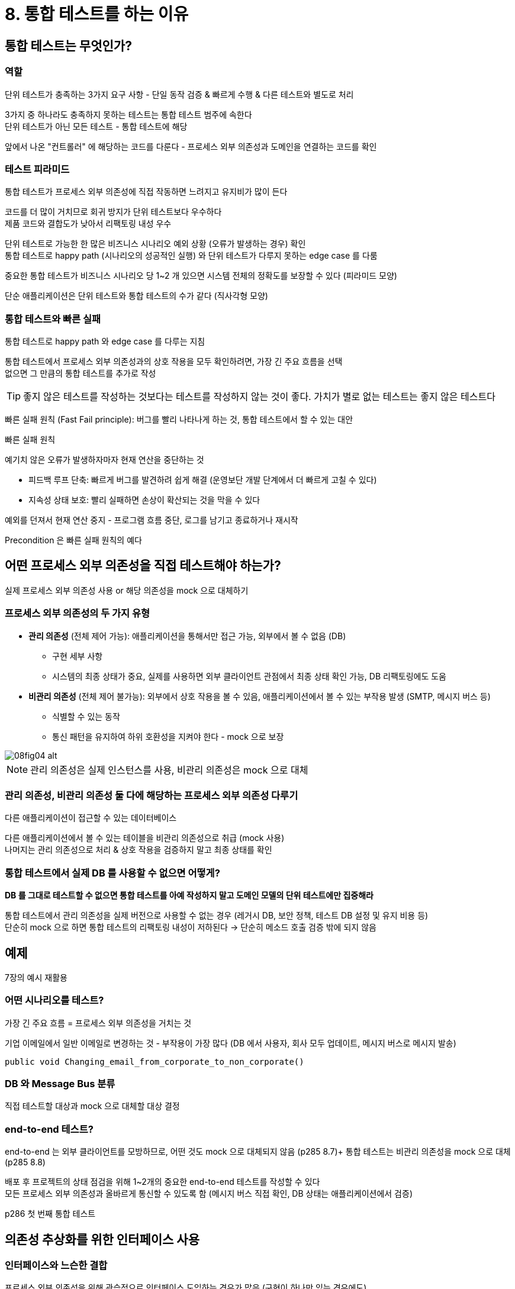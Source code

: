 = 8. 통합 테스트를 하는 이유

== 통합 테스트는 무엇인가?

=== 역할

단위 테스트가 충족하는 3가지 요구 사항 - 단일 동작 검증 & 빠르게 수행 & 다른 테스트와 별도로 처리

3가지 중 하나라도 충족하지 못하는 테스트는 통합 테스트 범주에 속한다 +
단위 테스트가 아닌 모든 테스트 - 통합 테스트에 해당 +

앞에서 나온 "컨트롤러" 에 해당하는 코드를 다룬다 - 프로세스 외부 의존성과 도메인을 연결하는 코드를 확인

=== 테스트 피라미드

통합 테스트가 프로세스 외부 의존성에 직접 작동하면 느려지고 유지비가 많이 든다

코드를 더 많이 거치므로 회귀 방지가 단위 테스트보다 우수하다 +
제품 코드와 결합도가 낮아서 리팩토링 내성 우수

단위 테스트로 가능한 한 많은 비즈니스 시나리오 예외 상황 (오류가 발생하는 경우) 확인 +
통합 테스트로 happy path (시나리오의 성공적인 실행) 와 단위 테스트가 다루지 못하는 edge case 를 다룸

중요한 통합 테스트가 비즈니스 시나리오 당 1~2 개 있으면 시스템 전체의 정확도를 보장할 수 있다 (피라미드 모양)

단순 애플리케이션은 단위 테스트와 통합 테스트의 수가 같다 (직사각형 모양)

=== 통합 테스트와 빠른 실패

통합 테스트로 happy path 와 edge case 를 다루는 지침

통합 테스트에서 프로세스 외부 의존성과의 상호 작용을 모두 확인하려면, 가장 긴 주요 흐름을 선택 +
없으면 그 만큼의 통합 테스트를 추가로 작성

TIP: 좋지 않은 테스트를 작성하는 것보다는 테스트를 작성하지 않는 것이 좋다. 가치가 별로 없는 테스트는 좋지 않은 테스트다

빠른 실패 원칙 (Fast Fail principle): 버그를 빨리 나타나게 하는 것, 통합 테스트에서 할 수 있는 대안

.빠른 실패 원칙
****
예기치 않은 오류가 발생하자마자 현재 연산을 중단하는 것

* 피드백 루프 단축: 빠르게 버그를 발견하려 쉽게 해결 (운영보단 개발 단계에서 더 빠르게 고칠 수 있다)
* 지속성 상태 보호: 빨리 실패하면 손상이 확산되는 것을 막을 수 있다

예외를 던져서 현재 연산 중지 - 프로그램 흐름 중단, 로그를 남기고 종료하거나 재시작

Precondition 은 빠른 실패 원칙의 예다
****

== 어떤 프로세스 외부 의존성을 직접 테스트해야 하는가?

실제 프로세스 외부 의존성 사용 or 해당 의존성을 mock 으로 대체하기

=== 프로세스 외부 의존성의 두 가지 유형

* *관리 의존성* (전체 제어 가능): 애플리케이션을 통해서만 접근 가능, 외부에서 볼 수 없음 (DB)
** 구현 세부 사항
** 시스템의 최종 상태가 중요, 실제를 사용하면 외부 클라이언트 관점에서 최종 상태 확인 가능, DB 리팩토링에도 도움
* *비관리 의존성* (전체 제어 불가능): 외부에서 상호 작용을 볼 수 있음, 애플리케이션에서 볼 수 있는 부작용 발생 (SMTP, 메시지 버스 등)
** 식별할 수 있는 동작
** 통신 패턴을 유지하여 하위 호환성을 지켜야 한다 - mock 으로 보장

image::https://drek4537l1klr.cloudfront.net/khorikov/Figures/08fig04_alt.jpg[]

NOTE: 관리 의존성은 실제 인스턴스를 사용, 비관리 의존성은 mock 으로 대체

=== 관리 의존성, 비관리 의존성 둘 다에 해당하는 프로세스 외부 의존성 다루기

다른 애플리케이션이 접근할 수 있는 데이터베이스

다른 애플리케이션에서 볼 수 있는 테이블을 비관리 의존성으로 취급 (mock 사용) +
나머지는 관리 의존성으로 처리 & 상호 작용을 검증하지 말고 최종 상태를 확인

=== 통합 테스트에서 실제 DB 를 사용할 수 없으면 어떻게?

*DB 를 그대로 테스트할 수 없으면 통합 테스트를 아예 작성하지 말고 도메인 모델의 단위 테스트에만 집중해라*

통합 테스트에서 관리 의존성을 실제 버전으로 사용할 수 없는 경우 (레거시 DB, 보안 정책, 테스트 DB 설정 및 유지 비용 등) +
단순히 mock 으로 하면 통합 테스트의 리팩토링 내성이 저하된다 -> 단순히 메소드 호출 검증 밖에 되지 않음

== 예제

7장의 예시 재활용

=== 어떤 시나리오를 테스트?

가장 긴 주요 흐름 = 프로세스 외부 의존성을 거치는 것

기업 이메일에서 일반 이메일로 변경하는 것 - 부작용이 가장 많다 (DB 에서 사용자, 회사 모두 업데이트, 메시지 버스로 메시지 발송)

`public void Changing_email_from_corporate_to_non_corporate()`

=== DB 와 Message Bus 분류

직접 테스트할 대상과 mock 으로 대체할 대상 결정

=== end-to-end 테스트?

end-to-end 는 외부 클라이언트를 모방하므로, 어떤 것도 mock 으로 대체되지 않음 (p285 8.7)+
통합 테스트는 비관리 의존성을 mock 으로 대체 (p285 8.8)

배포 후 프로젝트의 상태 점검을 위해 1~2개의 중요한 end-to-end 테스트를 작성할 수 있다 +
모든 프로세스 외부 의존성과 올바르게 통신할 수 있도록 함 (메시지 버스 직접 확인, DB 상태는 애플리케이션에서 검증)

p286 첫 번째 통합 테스트

== 의존성 추상화를 위한 인터페이스 사용

=== 인터페이스와 느슨한 결합

프로세스 외부 의존성을 위해 관습적으로 인터페이스 도입하는 경우가 많음 (구현이 하나만 있는 경우에도)

인터페이스를 사용하는 아래 두 가지 이유 전부 오해이다

==== 프로세스 외부 의존성을 추상화하여 느슨한 결합 달성

단일 구현을 위한 인터페이스는 추상화가 아니다, 결합도가 낮지 않다 +
추상화는 발견하는 것이지 발명하는 것이 아니다

==== 기존 코드 변경 X, 새로운 기능을 추가해 OCP (Open-Closed principle) 를 지킴

YAGNI (You aren't gonna need it) 원칙 위반 - 현재 필요하지 않는 기능에 시간을 들이지 말라

* 기회 비용: 필요한 기능을 제치고 시간 허비
* 프로젝트 코드는 적을 수록 좋다: 코드베이스 소유 비용

=== 프로세스 외부 의존성이 인터페이스 사용 이유?

구현이 하나만 있을 때 인터페이스를 사용하는 이유? - mock 을 사용하기 위함

mock 으로 처리할 필요가 없는 한 인터페이스를 두지 말라 +
비관리 의존성에 대해서만 인터페이스를 사용

(JAVA 는 바이트코드 개념이 있어서 proxy 되는 중)

mock 대체 이외의 이유로 단일 구현에 대한 도입은 YAGNI 에 위반

프로세스 내부 의존성을 위한 인터페이스 사용도 자제해야 한다

== 통합 테스트 모범 사례

통합 테스트를 최대한 활용하는 데 도움이 되는 지침들

=== 도메인 모델 경계 명시하기

도메인 모델을 코드베이스에서 명시적이고 잘 알려진 위치에 두기

도메인 클래스 - 컨트롤러 간 명확한 경계로 단위 - 통합 테스트의 차이점을 쉽게 구별할 수 있다

=== 계층 수 줄이기

image::https://drek4537l1klr.cloudfront.net/khorikov/Figures/08fig09.jpg[]

* 추상 계층이 너무 많으면 코드베이스를 탐색하기도, 숨은 로직을 이해하기도 너무 어렵다 +
코드를 추론하는데 부정적
* 테스트에도 도움이 되지 않음
** 컨트롤러 - 도메인 모델 사이의 명확한 경계가 없는 편
** 통합 테스트는 특정 계층의 코드만 실행, 하위는 mock 으로 처리

간접 계층은 가능한 한 적게

=== 순환 의존성 제거하기

circular (cyclic) dependency

* 추상 계층이 많음 + 코드를 읽고 이해할 때 알아야 할 것이 많음
** (하나의 클래스를 이해하려면 주변 클래스 그래프 전체를 한 번에 읽고 파악)
* 테스트 방해
** 동작 단위를 분리하려면 인터페이스 + mock 으로 처리

인터페이스로 대체하는건 눈만 가리는 수준 - 실제 런타임에는 순환이 아직 있음

순환 의존성을 최대한 제거하고 +
모두 제거하는게 불가능하더라도 의존 그래프를 가능한 작게 만들면 손상을 최소화 할 수 있다

=== 테스트에서 다중 실행 (act, when) 구절 사용

테스트가 여러 가지 동작 단위를 확인 - 유지 보수성을 저해하는 신호 +
테스트가 순식간에 커질 수 있다

각 실행을 고유한 테스트 케이스로 나누는게 좋다 - 쉽게 이해, 수정 용이

예외) 외부 의존성이 너무 느려서 호출 수를 줄이는게 좋은 경우 (외부 의존성을 관리하기 어려운 경우)

== 로깅을 테스트하는 방법

테스트 해야하는지? 어떻게? 얼마나? 인스턴스 전달은 어떻게?

=== 테스트 해야하는지?

로깅이 식별할 수 있는 동작? or 구현 세부 사항?

클라이언트나 개발자 외에 다른 사람이 보면 식별할 수 있는 동작이므로 테스트 해야 한다 (지원 로깅, support logging) +
그게 아니라면 구현 세부 사항 (진단 로깅, diagnostic logging)

=== 어떻게 테스트?

기존 로거는 그대로 두고 별도의 전용 로거를 생성. 책에선 DomainLogger +
기존 로거를 갖고 의도한 메소드로 노출

structured logging 은 로그 데이터와 렌더링을 분리한다 - 로그 데이터를 json, csv 로도 작성하여 쉽게 렌더링을 추가할 수 있다

DomainLogger 를 사용해도 User 가 상호작용하므로 유지보수가 어려워진다 +
별도 도메인 이벤트를 도입하는 것도 방법

=== 얼마나 많아야?

지원은 관계 없음

진단 로깅은 과도하게 사용하지 않는 것이 중요 +
과도하면 코드를 혼란스럽게 함, 로그의 신호 대비 노이즈 비율 (많을 수록 정보 찾기가 어려움)

도메인 모델에서는 사용하지 마라 - 로깅을 컨트롤러로 이동

=== 인스턴스를 어떻게 전달?

정적 메소드를 통해 비공개 정적 필드에 저장 (ambient context) - 안티 패턴이다

* 의존성이 숨어있고 변경이 어렵다
* 테스트가 더 어려워진다

(lombok `@Slf4j` 는 static 이긴 하다)

명시적으로 주입하는 것으로 